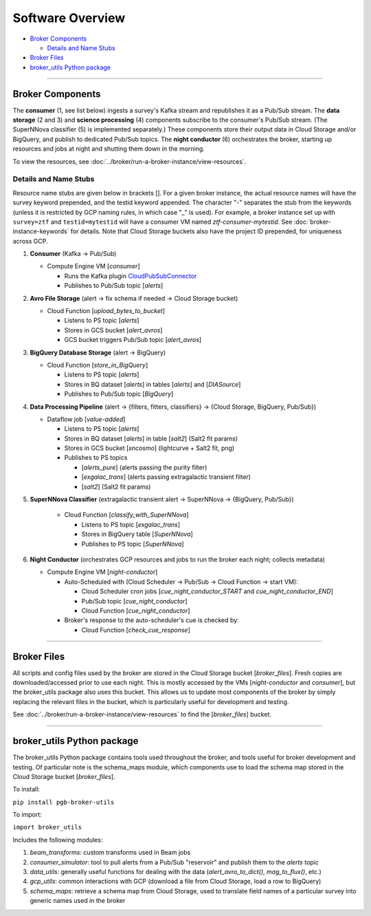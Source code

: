 Software Overview
========================

-  `Broker Components`_

   -  `Details and Name Stubs`_

-  `Broker Files`_
-  `broker_utils Python package`_

--------------

Broker Components
-----------------

The **consumer** (1, see list below) ingests a survey's Kafka stream and
republishes it as a Pub/Sub stream. The **data storage** (2 and 3) and
**science processing** (4) components subscribe to the consumer's
Pub/Sub stream. (The SuperNNova classifier (5) is implemented separately.)
These components store their output data in Cloud
Storage and/or BigQuery, and publish to dedicated Pub/Sub topics. The
**night conductor** (6) orchestrates the broker, starting up resources
and jobs at night and shutting them down in the morning.

To view the resources, see :doc:`../broker/run-a-broker-instance/view-resources`.

Details and Name Stubs
~~~~~~~~~~~~~~~~~~~~~~

Resource name stubs are given below in brackets []. For a given broker
instance, the actual resource names will have the survey keyword
prepended, and the testid keyword appended. The character "-"
separates the stub from the keywords (unless it is restricted by GCP
naming rules, in which case "_" is used). For example, a broker
instance set up with ``survey=ztf`` and ``testid=mytestid`` will have a
consumer VM named `ztf-consumer-mytestid`. See :doc:`broker-instance-keywords` for details. Note that Cloud
Storage buckets also have the project ID prepended, for uniqueness
across GCP.

1. **Consumer** (Kafka -> Pub/Sub)

   -  Compute Engine VM [`consumer`]

      -  Runs the Kafka plugin
         `CloudPubSubConnector <https://github.com/GoogleCloudPlatform/pubsub/tree/master/kafka-connector>`__
      -  Publishes to Pub/Sub topic [`alerts`]

2. **Avro File Storage** (alert -> fix schema if needed -> Cloud Storage
   bucket)

   -  Cloud Function [`upload_bytes_to_bucket`]

      -  Listens to PS topic [`alerts`]
      -  Stores in GCS bucket [`alert_avros`]
      -  GCS bucket triggers Pub/Sub topic [`alert_avros`]

3. **BigQuery Database Storage** (alert -> BigQuery)

   -  Cloud Function [`store_in_BigQuery`]

      -  Listens to PS topic [`alerts`]
      -  Stores in BQ dataset [`alerts`] in tables
         [`alerts`] and [`DIASource`]
      -  Publishes to Pub/Sub topic [`BigQuery`]

4. **Data Processing Pipeline** (alert -> {filters, fitters,
   classifiers} -> {Cloud Storage, BigQuery, Pub/Sub})

   -  Dataflow job [`value-added`]

      -  Listens to PS topic [`alerts`]
      -  Stores in BQ dataset [`alerts`] in table [`salt2`]
         (Salt2 fit params)
      -  Stores in GCS bucket [`sncosmo`] (lightcurve + Salt2
         fit, png)
      -  Publishes to PS topics

         -  [`alerts_pure`] (alerts passing the purity filter)
         -  [`exgalac_trans`] (alerts passing extragalactic
            transient filter)
         -  [`salt2`] (Salt2 fit params)

5. **SuperNNova Classifier** (extragalactic transient alert -> SuperNNova ->
   {BigQuery, Pub/Sub})

      -  Cloud Function [`classify_with_SuperNNova`]

         -  Listens to PS topic [`exgalac_trans`]
         -  Stores in BigQuery table [`SuperNNova`]
         -  Publishes to PS topic [`SuperNNova`]

6. **Night Conductor** (orchestrates GCP resources and jobs to run the
   broker each night; collects metadata)

   -  Compute Engine VM [`night-conductor`]

      -  Auto-Scheduled with (Cloud Scheduler -> Pub/Sub -> Cloud
         Function -> start VM):

         -  Cloud Scheduler cron jobs [`cue_night_conductor_START`
            and `cue_night_conductor_END`]
         -  Pub/Sub topic [`cue_night_conductor`]
         -  Cloud Function [`cue_night_conductor`]

      -  Broker's response to the auto-scheduler's cue is checked
         by:

         -  Cloud Function [`check_cue_response`]

--------------

Broker Files
------------

All scripts and config files used by the broker are stored in the Cloud
Storage bucket [`broker_files`]. Fresh copies are
downloaded/accessed prior to use each night. This is mostly accessed by
the VMs [`night-conductor` and `consumer`], but the broker_utils
package also uses this bucket. This allows us to
update most components of the broker by simply replacing the relevant
files in the bucket, which is particularly useful for development and
testing.

See :doc:`../broker/run-a-broker-instance/view-resources` to find the
[`broker_files`] bucket.

--------------

broker_utils Python package
-----------------------------

The broker_utils Python package contains tools used throughout the
broker, and tools useful for broker development and testing. Of
particular note is the schema_maps module, which components use to
load the schema map stored in the Cloud Storage bucket [`broker_files`].

To install:

``pip install pgb-broker-utils``

To import:

``import broker_utils``

Includes the following modules:

1)  `beam_transforms`: custom transforms used in Beam jobs
2)  `consumer_simulator`: tool to pull alerts from a
    Pub/Sub "reservoir" and publish them to the `alerts` topic
3)  `data_utils`: generally useful functions for dealing with the
    data (`alert_avro_to_dict()`, `mag_to_flux()`, etc.)
4)  `gcp_utils`: common interactions with GCP (download a file from Cloud
    Storage, load a row to BigQuery)
5)  `schema_maps`: retrieve a schema
    map from Cloud Storage, used to translate field names of a particular
    survey into generic names used in the broker

